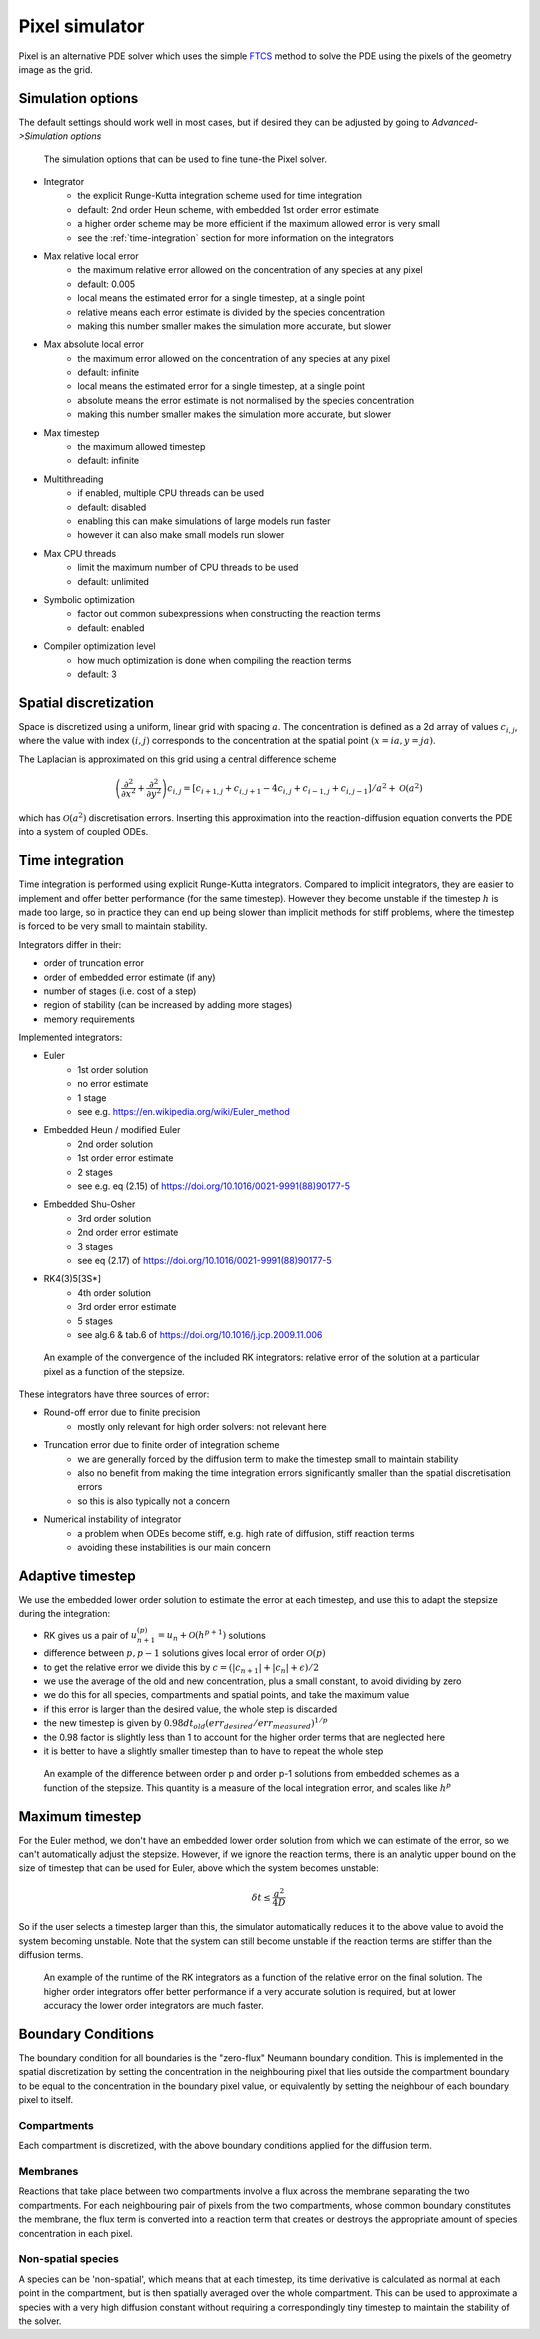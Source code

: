Pixel simulator
===============

Pixel is an alternative PDE solver which uses the simple `FTCS <https://en.wikipedia.org/wiki/FTCS_scheme>`_ method to solve the PDE using the pixels of the geometry image as the grid.

Simulation options
------------------

The default settings should work well in most cases, but if desired they can be adjusted by going to `Advanced->Simulation options`

.. figure:: img/pixel_options.png
   :alt: Pixel simulation options

   The simulation options that can be used to fine tune-the Pixel solver.

* Integrator
   * the explicit Runge-Kutta integration scheme used for time integration
   * default: 2nd order Heun scheme, with embedded 1st order error estimate
   * a higher order scheme may be more efficient if the maximum allowed error is very small
   * see the :ref:`time-integration` section for more information on the integrators
* Max relative local error
   * the maximum relative error allowed on the concentration of any species at any pixel
   * default: 0.005
   * local means the estimated error for a single timestep, at a single point
   * relative means each error estimate is divided by the species concentration
   * making this number smaller makes the simulation more accurate, but slower
* Max absolute local error
   * the maximum error allowed on the concentration of any species at any pixel
   * default: infinite
   * local means the estimated error for a single timestep, at a single point
   * absolute means the error estimate is not normalised by the species concentration
   * making this number smaller makes the simulation more accurate, but slower
* Max timestep
   * the maximum allowed timestep
   * default: infinite
* Multithreading
   * if enabled, multiple CPU threads can be used
   * default: disabled
   * enabling this can make simulations of large models run faster
   * however it can also make small models run slower
* Max CPU threads
   * limit the maximum number of CPU threads to be used
   * default: unlimited
* Symbolic optimization
   * factor out common subexpressions when constructing the reaction terms
   * default: enabled
* Compiler optimization level
   * how much optimization is done when compiling the reaction terms
   * default: 3

Spatial discretization
----------------------

Space is discretized using a uniform, linear grid with spacing :math:`a`. The concentration is defined as a 2d array of values :math:`c_{i,j}`, where the value with index :math:`(i,j)` corresponds to the concentration at the spatial point :math:`(x = ia, y = ja)`.

The Laplacian is approximated on this grid using a central difference scheme

.. math::

   \left( \frac{\partial^2}{\partial x^2} + \frac{\partial^2}{\partial y^2} \right) c_{i,j} = \left[ c_{i+1,j} + c_{i,j+1} - 4 c_{i,j} + c_{i-1,j} + c_{i,j-1} \right] / a^2 + \mathcal{O}(a^2)

which has :math:`\mathcal{O}(a^2)` discretisation errors. Inserting this approximation into the reaction-diffusion equation converts the PDE into a system of coupled ODEs.

.. _time-integration:

Time integration
----------------

Time integration is performed using explicit Runge-Kutta integrators. Compared to implicit integrators, they are easier to implement and offer better performance (for the same timestep). However they become unstable if the timestep :math:`h` is made too large, so in practice they can end up being slower than implicit methods for stiff problems, where the timestep is forced to be very small to maintain stability.

Integrators differ in their:

* order of truncation error
* order of embedded error estimate (if any)
* number of stages (i.e. cost of a step)
* region of stability (can be increased by adding more stages)
* memory requirements

Implemented integrators:

* Euler
   * 1st order solution
   * no error estimate
   * 1 stage
   * see e.g. https://en.wikipedia.org/wiki/Euler_method
* Embedded Heun / modified Euler
   * 2nd order solution
   * 1st order error estimate
   * 2 stages
   * see e.g. eq (2.15) of https://doi.org/10.1016/0021-9991(88)90177-5
* Embedded Shu-Osher
   * 3rd order solution
   * 2nd order error estimate
   * 3 stages
   * see eq (2.17) of https://doi.org/10.1016/0021-9991(88)90177-5
* RK4(3)5[3S*]
   * 4th order solution
   * 3rd order error estimate
   * 5 stages
   * see alg.6 & tab.6 of https://doi.org/10.1016/j.jcp.2009.11.006

.. figure:: img/convergence.png
   :alt: convergence of the RK integrators

   An example of the convergence of the included RK integrators: relative error of the solution at a particular pixel as a function of the stepsize.

These integrators have three sources of error:

* Round-off error due to finite precision
   * mostly only relevant for high order solvers: not relevant here
* Truncation error due to finite order of integration scheme
   * we are generally forced by the diffusion term to make the timestep small to maintain stability
   * also no benefit from making the time integration errors significantly smaller than the spatial discretisation errors
   * so this is also typically not a concern
* Numerical instability of integrator
   * a problem when ODEs become stiff, e.g. high rate of diffusion, stiff reaction terms
   * avoiding these instabilities is our main concern

Adaptive timestep
-----------------

We use the embedded lower order solution to estimate the error at each timestep, and use this to adapt the stepsize during the integration:

* RK gives us a pair of :math:`u_{n+1}^{(p)} = u_{n} + \mathcal{O}(h^{p+1})` solutions
* difference between :math:`p, p-1` solutions gives local error of order :math:`\mathcal{O}(p)`
* to get the relative error we divide this by :math:`c = ( |c_{n+1}| + |c_{n}| + \epsilon)/2`
* we use the average of the old and new concentration, plus a small constant, to avoid dividing by zero
* we do this for all species, compartments and spatial points, and take the maximum value
* if this error is larger than the desired value, the whole step is discarded
* the new timestep is given by :math:`0.98 dt_{old} (err_{desired}/err_{measured})^{1/p}`
* the 0.98 factor is slightly less than 1 to account for the higher order terms that are neglected here
* it is better to have a slightly smaller timestep than to have to repeat the whole step

.. figure:: img/embedded.png
   :alt: difference between solutions of different order from embedded schemes

   An example of the difference between order p and order p-1 solutions from embedded schemes as a function of the stepsize. This quantity is a measure of the local integration error, and scales like :math:`h^p`

Maximum timestep
----------------

For the Euler method, we don't have an embedded lower order solution from which we can estimate of the error, so we can't automatically adjust the stepsize. However, if we ignore the reaction terms, there is an analytic upper bound on the size of timestep that can be used for Euler, above which the system becomes unstable:

.. math::

   \delta t \leq \frac{a^2}{4 D}

So if the user selects a timestep larger than this, the simulator automatically reduces it to the above value to avoid the system becoming unstable. Note that the system can still become unstable if the reaction terms are stiffer than the diffusion terms.

.. figure:: img/runtime.png
   :alt: runtime of the RK integrators

   An example of the runtime of the RK integrators as a function of the relative error on the final solution. The higher order integrators offer better performance if a very accurate solution is required, but at lower accuracy the lower order integrators are much faster.

Boundary Conditions
-------------------

The boundary condition for all boundaries is the "zero-flux" Neumann boundary condition. This is implemented in the spatial discretization by setting the concentration in the neighbouring pixel that lies outside the compartment boundary to be equal to the concentration in the boundary pixel value, or equivalently by setting the neighbour of each boundary pixel to itself.

Compartments
^^^^^^^^^^^^

Each compartment is discretized, with the above boundary conditions applied for the diffusion term.

Membranes
^^^^^^^^^

Reactions that take place between two compartments involve a flux across the membrane separating the two compartments. For each neighbouring pair of pixels from the two compartments, whose common boundary constitutes the membrane, the flux term is converted into a reaction term that creates or destroys the appropriate amount of species concentration in each pixel.

Non-spatial species
^^^^^^^^^^^^^^^^^^^

A species can be 'non-spatial', which means that at each timestep, its time derivative is calculated as normal at each point in the compartment, but is then spatially averaged over the whole compartment. This can be used to approximate a species with a very high diffusion constant without requiring a correspondingly tiny timestep to maintain the stability of the solver.
